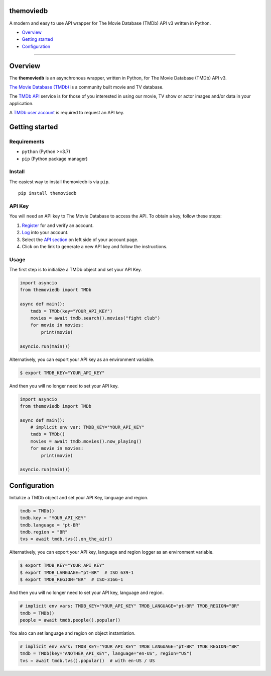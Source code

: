 |Code Quality Score| |Code Grade| |Code Coverage| |PyPI Version| |Code style: black| |PyPI License|

themoviedb
==========

A modern and easy to use API wrapper for The Movie Database (TMDb) API v3 written in Python.

-  `Overview <#overview>`__
-  `Getting started <#getting-started>`__
-  `Configuration <#configuration>`__

--------------

Overview
========

The **themoviedb** is an asynchronous wrapper, written in Python, for The
Movie Database (TMDb) API v3.

`The Movie Database (TMDb) <https://www.themoviedb.org>`__ is a
community built movie and TV database.

The `TMDb API <https://www.themoviedb.org/documentation/api>`__ service
is for those of you interested in using our movie, TV show or actor
images and/or data in your application.

A `TMDb user account <https://www.themoviedb.org/account/signup>`__ is
required to request an API key.

Getting started
===============

Requirements
------------

-  ``python`` (Python >=3.7)
-  ``pip`` (Python package manager)

Install
-------

The easiest way to install themoviedb is via ``pip``.

::

    pip install themoviedb

API Key
-------

You will need an API key to The Movie Database to access the API. To
obtain a key, follow these steps:

1. `Register <https://www.themoviedb.org/account/signup>`__ for and
   verify an account.
2. `Log <https://www.themoviedb.org/login>`__ into your account.
3. Select the `API section <https://www.themoviedb.org/settings/api>`__
   on left side of your account page.
4. Click on the link to generate a new API key and follow the
   instructions.

Usage
-----

The first step is to initialize a TMDb object and set your API Key.

.. code:: py

    import asyncio
    from themoviedb import TMDb

    async def main():
        tmdb = TMDb(key="YOUR_API_KEY")
        movies = await tmdb.search().movies("fight club")
        for movie in movies:
            print(movie)

    asyncio.run(main())

Alternatively, you can export your API key as an environment variable.

.. code:: bash

    $ export TMDB_KEY="YOUR_API_KEY"

And then you will no longer need to set your API key.

.. code:: py

    import asyncio
    from themoviedb import TMDb

    async def main():
        # implicit env var: TMDB_KEY="YOUR_API_KEY"
        tmdb = TMDb()
        movies = await tmdb.movies().now_playing()
        for movie in movies:
            print(movie)

    asyncio.run(main())

Configuration
=============

Initialize a TMDb object and set your API Key, language and region.

.. code:: py

    tmdb = TMDb()
    tmdb.key = "YOUR_API_KEY"
    tmdb.language = "pt-BR"
    tmdb.region = "BR"
    tvs = await tmdb.tvs().on_the_air()

Alternatively, you can export your API key, language and region
logger as an environment variable.

.. code:: bash

    $ export TMDB_KEY="YOUR_API_KEY"
    $ export TMDB_LANGUAGE="pt-BR"  # ISO 639-1
    $ export TMDB_REGION="BR"  # ISO-3166-1

And then you will no longer need to set your API key, language and region.

.. code:: py

    # implicit env vars: TMDB_KEY="YOUR_API_KEY" TMDB_LANGUAGE="pt-BR" TMDB_REGION="BR"
    tmdb = TMDb()
    people = await tmdb.people().popular()

You also can set language and region on object instantiation.

.. code:: py

    # implicit env vars: TMDB_KEY="YOUR_API_KEY" TMDB_LANGUAGE="pt-BR" TMDB_REGION="BR"
    tmdb = TMDb(key="ANOTHER_API_KEY", language="en-US", region="US")
    tvs = await tmdb.tvs().popular()  # with en-US / US

.. |Code Quality Score| image:: https://api.codiga.io/project/36067/score/svg
   :target: https://app.codiga.io/hub/project/36067/themoviedb
.. |Code Grade| image:: https://api.codiga.io/project/36067/status/svg
   :target: https://app.codiga.io/hub/project/36067/themoviedb
.. |Code Coverage| image:: https://codecov.io/gh/leandcesar/themoviedb/branch/master/graph/badge.svg?token=OOILIE0RTS 
   :target: https://codecov.io/gh/leandcesar/themoviedb
.. |Code style: black| image:: https://img.shields.io/badge/code%20style-black-000000.svg
   :target: https://github.com/psf/black
.. |PyPI Version| image:: https://img.shields.io/pypi/v/themoviedb?color=blue
   :target: https://pypi.org/project/themoviedb/
.. |PyPI License| image:: https://img.shields.io/pypi/l/themoviedb.svg
   :target: https://img.shields.io/pypi/l/themoviedb.svg
